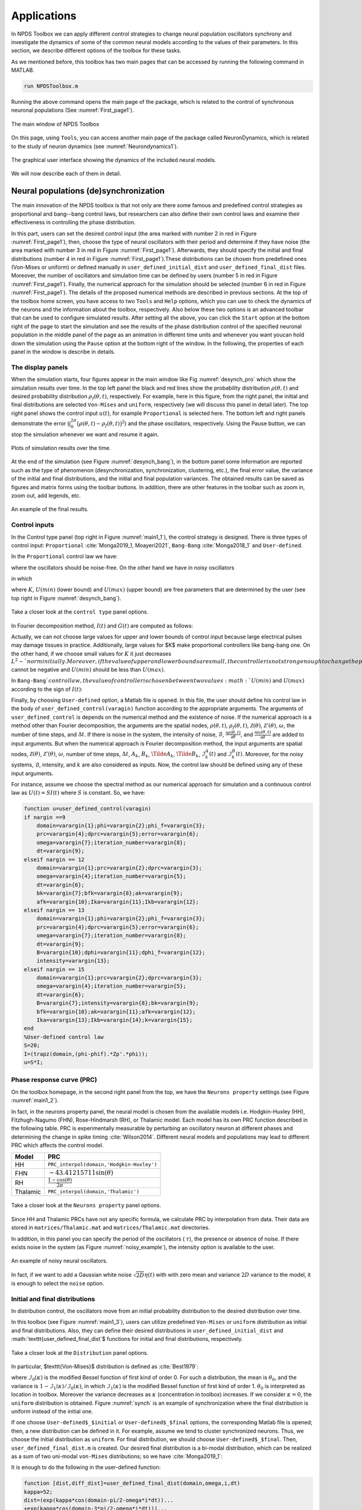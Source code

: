 .. _sec-applications:

Applications
------------------------
In NPDS Toolbox we can apply different control strategies to change neural population oscillators synchrony and investigate the dynamics
of some of the common neural models according to the values of their parameters. In this section, we describe different options of the
toolbox for these tasks.

As we mentioned before, this toolbox has two main pages that can be accessed by running the following command in MATLAB.

.. code-block:: matlab

    run NPDSToolbox.m
    
    
Running the above command opens the main page of the package, which is related to the control of synchronous neuronal populations 
(See :numref:`First_page1`).

.. figure:: ./Pictures/Main1.png
   :name: First_page1
   :scale: 60 %
   :align: center
   
   The main window of NPDS Toolbox

On this page, using :math:`\texttt{Tools}`, you can access another main page of the package called NeuronDynamics, which is related 
to the study of neuron dynamics (see :numref:`Neurondynamics1`).

.. figure:: ./Pictures/Neurondynamics.png
   :name: Neurondynamics1
   :scale: 60 %
   :align: center
   
   The graphical user interface showing the dynamics of the included neural models.

We will now describe each of them in detail.

.. _sec-Neural_populations_(de)synchronization:
Neural populations (de)synchronization
~~~~~~~~~~~~~~~~~~~~
The main innovation of the NPDS toolbox is that not only are there some famous and predefined control strategies as proportional 
and bang--bang control laws, but researchers can also define their own control laws and examine their effectiveness in controlling 
the phase distribution.

In this part, users can set the desired control input (the area marked with number 2 in red in Figure :numref:`First_page1`), then, 
choose the type of neural oscillators with their period and determine if they have noise (the area marked with number 3 in red in Figure
:numref:`First_page1`). Afterwards, they should specify the initial and final distributions (number 4 in red in Figure 
:numref:`First_page1`).These distributions can be chosen from predefined ones (Von-Mises or uniform) or defined manually in 
:math:`\texttt{user\_defined\_initial\_dist}` and :math:`\texttt{user\_defined\_final\_dist}` files. Moreover, the number of oscillators
and simulation time can be defined by users (number 5 in red in Figure :numref:`First_page1`). Finally, the numerical approach for the 
simulation should be selected (number 6 in red in Figure :numref:`First_page1`). The details of the proposed numerical methods are 
described in previous sections. At the top of the toolbox home screen, you have access to two :math:`\texttt{Tools}` and 
:math:`\texttt{Help}` options, which you can use to check the dynamics of the neurons and the information about the toolbox, 
respectively. Also below these two options is an advanced toolbar that can be used to configure simulated results. After setting all the
above, you can click the :math:`\texttt{Start}` option at the bottom right of the page to start the simulation and see the results of 
the phase distribution control of the specified neuronal population in the middle panel of the page as an animation in different time 
units and whenever you want youcan hold down the simulation using the :math:`\texttt{Pause}` option at the bottom right of the window.
In the following, the properties of each panel in the window is describe in details.

.. _sec-The_display_panels:
The display panels
^^^^^^^^^^^^^^^^^^^^^^
When the simulation starts, four figures appear in the main window like Fig :numref:`desynch_pro` which show the simulation results over time. In the top left panel the black and red lines show the probability distribution :math:`\rho(\theta,t)` and desired probability distribution :math:`\rho_f(\theta,t)`, respectively. For example, here in this figure, from the right panel, the initial and final distributions are selected :math:`\texttt{Von-Mises}` and :math:`\texttt{uniform}`, respectively (we will discuss this panel in detail later). The top right panel shows the control input :math:`u(t)`, for example :math:`\texttt{Proportional}` is selected here. The bottom left and right panels demonstrate the error (:math:`\int_0^{2\pi}\big(\rho(\theta,t)-\rho_f(\theta,t)\big)^2`) and the phase oscillators, respectively.  Using the Pause button, we can stop the simulation whenever we want and resume it again.

.. figure:: ./Pictures/1.png
   :name: desynch_pro
   :scale: 60 %
   :align: center
   
   Plots of simulation results over the time.

At the end of the simulation (see Figure :numref:`desynch_bang`), in the bottom panel some information are reported such as the type of phenomenon (desynchronization, synchronization, clustering, etc.), the final error value, the variance of the initial and final distributions, and the initial and final population variances. The obtained results can be saved as figures and matrix forms using the toolbar buttons. In addition, there are other features in the toolbar such as zoom in, zoom out, add legends, etc.

.. figure:: ./Pictures/2.png
   :name: desynch_bang
   :scale: 60 %
   :align: center
   
   An example of the final results.

.. _sec-Control_inputs:
Control inputs
^^^^^^^^^^^^^^^^^^^^^^
In the Control type panel (top right in Figure :numref:`main1_1`), the control strategy is designed. There is three types of control input: :math:`\texttt{Proportional}` :cite:`Monga2019_1, Moayeri2021`, :math:`\texttt{Bang-Bang}` :cite:`Monga2018_1` and :math:`\texttt{User-defined}`.

In the :math:`\texttt{Proportional}` control law we have:

.. math::
    :label: control_input_pro
    
    U_p(t)=max(min(U(max),-KI(t)),U(min)),
   
where the oscillators should be noise-free. On the other hand we have in noisy oscillators

.. math::
    :label: control_input_pro
    
    U_p(t)=max(min(U(max),-KI(t)-\frac{G(t)}{I(t)}),U(min)),
   
in which

.. math::
    :label: I_formula
    
    I(t)=2\int_0^{2\pi}\Big(\frac{\partial\rho(\theta,t)}{\partial \theta}-\frac{\partial \rho_f(\theta,t)}{\partial \theta}\Big)\mathcal{Z}(\theta)\rho(\theta,t)d\theta,
    
.. math::
    :label: G_formula
    
    G(t)=-\mathcal{B}\int_0^{2\pi}\Big(\frac{\partial\rho(\theta,t)}{\partial \theta}-\frac{\partial \rho_f(\theta,t)}{\partial \theta}\Big)\frac{\partial \rho(\theta,t)}{\partial \theta}d\theta.

where :math:`K`, :math:`U(min)` (lower bound) and :math:`U(max)` (upper bound) are free parameters that are determined by the user (see top right in Figure :numref:`desynch_bang`).

.. figure:: ./Pictures/Main1_1.png
   :name: main1_1
   :scale: 60 %
   :align: center
   
   Take a closer look at the :math:`\texttt{control type}` panel options.

In Fourier decomposition method, :math:`I(t)` and :math:`G(t)` are computed as follows:

.. math::
    :label: non35
    
    I(t)=\sum_{k=1}^{N-1}\Big(\big(A_k(t)-\hat{A}_k(t)\big)^2+\big(B_k(t)-\hat{B}_k(t)\big)^2\Big),
    
.. math::
    :label: non36
    
    G(t)=-\frac{\mathcal{B}^2}{2}\sum_{k=1}^{N-1}k^2\Big(A_k(t)\big(A_k(t)-\hat{A}_k(t)\big)+B_k(t)\big(B_k(t)-\hat{B}_k(t)\big)\Big).
    
Actually, we can not choose large values for upper and lower bounds of control input because large electrical pulses may damage tissues in practice. Additionally, large values for $K$ make proportional controllers like bang-bang one. On the other hand, if we choose small values for :math:`K` it just decreases :math:`L^2-`norm initially. Moreover, if the value of upper and lower bounds are small, the controller is not strong enough to change the phase of oscillators. Thus, we need to consider some factors to select appropriate values for controller parameters to have an effective controller. It worth mentioning that :math:`K` cannot be negative and :math:`U(min)` should be less than :math:`U(max)`.

In :math:`\texttt{Bang-Bang}`control law, the value of controller is chosen between two values :math:`U(min)` and :math:`U(max)` according to the sign of :math:`I(t)`:

.. math::
    :label: non37
    
    U_b(t)=\begin{cases} 
    U(min), & I(t)>0, \\
    U(max), & I(t)<0.\end{cases}

Finally, by choosing :math:`\texttt{User-defined}` option, a Matlab file is opened. In this file, the user should define his control law in the body of :math:`\texttt{user\_defined\_control(varagin)}` function according to the appropriate arguments. The arguments of :math:`\texttt{user\_defined\_control}` is depends on the numerical method and the existence of noise. If the numerical approach is a method other than Fourier decomposition, the arguments are the spatial nodes, :math:`\rho(\theta,t)`, :math:`\rho_f(\theta,t)`, :math:`\mathcal{Z}(\theta)`, :math:`\mathcal{Z}'(\theta)`, :math:`\omega`, the number of time steps, and :math:`\Delta t`. If there is noise in the system, the intensity of noise, :math:`\mathcal{B}`, :math:`\frac{\partial\rho(\theta,t)}{\partial\theta}`, and :math:`\frac{\partial\rho_f(\theta,t)}{\partial\theta}` are added to input arguments. But when the numerical approach is Fourier decomposition method, the input arguments are spatial nodes, :math:`\mathcal{Z}(\theta)`, :math:`\mathcal{Z}'(\theta)`, :math:`\omega`, number of time steps, :math:`\Delta t`, :math:`A_k`, :math:`B_k`, :math:`\Tilde{A}_k`, :math:`\Tilde{B}_k`, :math:`\mathcal{I}_k^A(t)` and :math:`\mathcal{I}_k^B(t)`. Moreover, for the noisy systems, :math:`\mathcal{B}`, intensity, and :math:`k` are also considered as inputs. Now, the control law should be defined using any of these input arguments.

For instance, assume we choose the spectral method as our numerical approach for simulation and a continuous control law as :math:`U(t)=SI(t)` where :math:`S` is constant. So, we have:

.. code-block:: matlab

    function u=user_defined_control(varagin)  
    if nargin ==9
        domain=varargin{1};phi=varargin{2};phi_f=varargin{3};
        prc=varargin{4};dprc=varargin{5};error=varargin{6};
        omega=varargin{7};iteration_number=varargin{8};
        dt=varargin{9};
    elseif nargin == 12
        domain=varargin{1};prc=varargin{2};dprc=varargin{3};
        omega=varargin{4};iteration_number=varargin{5};
        dt=varargin{6};
        bk=varargin{7};bfk=varargin{8};ak=varargin{9};  
        afk=varargin{10};Ika=varargin{11};Ikb=varargin{12}; 
    elseif nargin == 13
        domain=varargin{1};phi=varargin{2};phi_f=varargin{3};
        prc=varargin{4};dprc=varargin{5};error=varargin{6};
        omega=varargin{7};iteration_number=varargin{8};
        dt=varargin{9};
        B=varargin{10};dphi=varargin{11};dphi_f=varargin{12};
        intensity=varargin{13};
    elseif nargin == 15
        domain=varargin{1};prc=varargin{2};dprc=varargin{3};
        omega=varargin{4};iteration_number=varargin{5};
        dt=varargin{6};
        B=varargin{7};intensity=varargin{8};bk=varargin{9};
        bfk=varargin{10};ak=varargin{11};afk=varargin{12};
        Ika=varargin{13};Ikb=varargin{14};k=varargin{15}; 
    end
    %User-defined control law
    S=20;
    I=(trapz(domain,(phi-phif).*Zp'.*phi));
    u=S*I;

.. _sec-Phase_response_curve:
Phase response curve (PRC)
^^^^^^^^^^^^^^^^^^^^^^
On the toolbox homepage, in the second right panel from the top, we have the :math:`\texttt{Neurons property}` settings (see Figure :numref:`main1_2`).

In fact, in the neurons property panel, the neural model is chosen from the available models i.e. Hodgkin-Huxley (HH), Fitzhugh-Nagumo (FHN), Rose-Hindmarsh (RH), or Thalamic model. Each model has its own PRC function described in the following table. PRC is experimentally measurable by perturbing an oscillatory neuron at different phases and determining the change in spike timing :cite:`Wilson2014`. Different neural models and populations may lead to different PRC which affects the control model.

=============== ============
Model            PRC
=============== ============
HH               :math:`\texttt{PRC\_interpol(domain,'Hodgkin-Huxley')}`
FHN              :math:`-43.41215711 \sin(\theta)`
RH               :math:`\frac{1-\cos(\theta)}{2\pi}`
Thalamic         :math:`\texttt{PRC\_interpol(domain,'Thalamic')}`
=============== ============

.. figure:: ./Pictures/Main1_2.png
   :name: main1_2
   :scale: 60 %
   :align: center
   
   Take a closer look at the :math:`\texttt{Neurons property}` panel options.

Since HH and Thalamic PRCs have not any specific formula, we calculate PRC by interpolation from data. Their data are stored in :math:`\texttt{matrices/Thalamic.mat}` and :math:`\texttt{matrices/Thalamic.mat}` directories.

In addition, in this panel you can specify the period of the oscillators ( :math:`\tau`), the presence or absence of noise. If there exists noise in the system (as Figure :numref:`noisy_example`), the intensity option is available to the user.

.. figure:: ./Pictures/4.png
   :name: noisy_example
   :scale: 60 %
   :align: center
   
   An example of noisy neural oscillators.

In fact, if we want to add a Gaussian white noise :math:`\sqrt{2D}\eta(t)` with with zero mean and variance :math:`2D` variance to the model, it is enough to select the :math:`\texttt{noise}` option.

.. _sec-Initial_and_final_distributions:
Initial and final distributions
^^^^^^^^^^^^^^^^^^^^^^
In distribution control, the oscillators move from an initial probability distribution to the desired distribution over time.

In this toolbox (see Figure :numref:`main1_3`), users can utilize predefined :math:`\texttt{Von-Mises}` or :math:`\texttt{uniform}` distribution as initial and final distributions. Also, they can define their desired distributions in :math:`\texttt{user\_defined\_initial\_dist}` and :math:`\texttt{user\_defined\_final\_dist`$ functions for initial and final distributions, respectively.

.. figure:: ./Pictures/Main1_3.png
   :name: main1_3
   :scale: 60 %
   :align: center
   
   Take a closer look at the :math:`\texttt{Distribution}` panel options.
   
In particular, $\texttt{Von-Mises}$ distribution is defined as :cite:`Best1979`:

.. math::
    :label: non38
    
    U\rho(\theta,t)=\frac{\exp(\kappa\cos(\theta+\pi))}{2\pi\mathcal{I}_0(\kappa)},
    
where :math:`\mathcal{I}_0(\kappa)` is the modified Bessel function of first kind of order 0. For such a distribution, the mean is :math:`\theta_0`, and the variance is
:math:`1 -\mathcal{I}_1(\kappa)/\mathcal{I}_0(\kappa)`, in which :math:`\mathcal{I}_1(\kappa)` is the modified Bessel function of
first kind of order 1. :math:`\theta_0` is interpreted as location in toolbox. Moreover the variance decreases as :math:`\kappa` (concentration in toolbox) increases. If we consider :math:`\kappa=0`, the :math:`\texttt{uniform}` distribution is obtained. Figure :numref:`synch` is an example of synchronization where the final distribution is uniform instead of the initial one.

If one choose :math:`\texttt{User-defined$\_$initial}` or :math:`\texttt{User-defined$\_$final}` options, the corresponding Matlab file is opened; then, a new distribution can be defined in it. For example, assume we tend to cluster synchronized neurons. Thus, we choose the initial distribution as :math:`\texttt{uniform}`. For final distribution, we should choose :math:`\texttt{User-defined$\_$final}`. Then, :math:`\texttt{user\_defined\_final\_dist.m}` is created. Our desired final distribution is a bi-modal distribution, which can be realized as a sum of two uni-modal :math:`\texttt{von-Mises}` distributions; so we have :cite:`Monga2019_1`:

.. math::
    :label: non38
    
    \rho_f(\theta,t)=\frac{\exp(\kappa\cos(\theta+\frac{\pi}{2}))+\exp(\kappa\cos(\theta+\frac{3\pi}{2}))}{4\pi\mathcal{I}_0(\kappa)}.
   
It is enough to do the following in the user-defined function:

.. code-block:: matlab

    function [dist,diff_dist]=user_defined_final_dist(domain,omega,i,dt)
    kappa=52;
    dist=(exp(kappa*cos(domain-pi/2-omega*i*dt))...
    +exp(kappa*cos(domain-3*pi/2-omega*i*dt)))...
    /(4*pi*besseli(0,kappa));
    diff_dist=(-kappa*exp(kappa*sin(domain-pi/2-omega*i*dt))...
    -kappa*exp(kappa*sin(domain-3*pi/2-omega*i*dt)))...
    /(4*pi*besseli(0,kappa));

:math:`\texttt{omega*i*dt}` expression in equations is due to the traveling of the wave over time.

.. figure:: ./Pictures/3.png
   :name: synch
   :scale: 60 %
   :align: center
   
   An example of synchronization.
   
.. _sec-Neural_dynamics:
Neural dynamics
~~~~~~~~~~~~~~~~~~~~
There is an option in the toolbox for those who are interested in examining the dynamics of neural models in the toolbox. For this purpose, choose the :math:`\texttt{Neuron Dynamics}` from :math:`\texttt{Tools}` as Figure :numref:`neuron_dynamic_tools` or use short key :math:`\texttt{Crtl+D}`. Moreover, it possible to run this part directly on the MATLAB command lineby :math:`\texttt{run NeuronDynamics.m}` command. By selecting this item a window like Figure :numref:`neuron_dynamic_main` is loaded. As mentioned earlier, by loading this part, the solution of the Hodgkin-Huxley dynamical model is computed automatically with default values.  By adjusting any parameter or type of model, the solution is recomputed.

.. figure:: ./Pictures/toolss.png
   :name: neuron_dynamic_tools
   :scale: 60 %
   :align: center
   
   Select neuron dynamics tool to load that part where the dynamics of the model can be investigated.

.. figure:: ./Pictures/dynamic_main.png
   :name: neuron_dynamic_main
   :scale: 60 %
   :align: center
   
   The main window of Neuron Dynamic part.
   
In the following, we describe the panels of this part and the details of the existing models. 

.. _sec-The_display_panels:
The display panels
^^^^^^^^^^^^^^^^^^^^^^
There are two main figures in this part. the left panel shows the time plots of the  selected functions. The time plot of membrane potential is demonstrated as a default and you can add the other functions using the checkboxes below the figure. Moreover, the scale mode option scales the functions to the interval :math:`[0,1]` in such a way their details can be seen better. 

The right panel displays the phase portrait of the two or three selected variables. For the three variables phase portrait, you should select the 3D checkbox first; then select the three desired variables. One can hide this figure by clicking on the phase portrait option in the toolbar. Moreover, in the toolbar, there are vector field and stream options that can be added to this figure. Note that one of these two options can be added each time.

At the bottom of these figures, there is a panel that represents some information of the simulation such as the neuron model, indicating whether the system is periodic or not and the CPU time for solving the system.

The right side panel contains the values of parameters of the selected model and slide bars to determine initial conditions and the amount of external current. this panel option is changed depending on the selected model.

The toolbox at the top of the window has other options as well. We can save the results and figures from there easily.  Moreover, there is an option called "Set domain". By clicking on it, the panel on the right side of the window is changed (see Figure :numref:`set_domain`). In this part, you can change the upper and lower bounds of initial conditions for variables, external current, and the duration of the simulation. In the end, we should click on OK to apply changes.

.. figure:: ./Pictures/11.png
   :name: set_domain
   :scale: 60 %
   :align: center
   
   The set domain option where determine the upper and lower bounds of variables, external currents, and the time duration.
   
The remaining sections describe the existing dynamical models in the toolbox and show an example of each.

.. _sec-Hodgkin-Huxley-model:
Hodgkin-Huxley model
^^^^^^^^^^^^^^^^^^^^^^
The Hogkin-Huxley (HH) :cite:`Hodgkin1952` is the pioneer model in computational neuroscience. This model describes the action potential in the squid giant axon by the kinetics of voltage-dependent ion channels i.e. sodium and potassium in the cell membrane.

The properties of an excitable cell are described by the following system of ordinary differential equations:

.. math::
    :label: HH_eq
    
    C\dot{v}=I- \underbrace{g_K n^4(v-v_K)}_{I_{K}}-\underbrace{g_{Na}m^3h(v-v_{Na})}_{I_{Na}}-\underbrace{g_L(v-v_L)}_{I_{L}},\\
    \dot{n}=\frac{n_{\infty}(v)-n}{\tau_n(v)},\\
    \dot{m}=\frac{m_{\infty}(v)-m}{\tau_m(v)},\\
    \dot{h}=\frac{h_{\infty}(v)-h}{\tau_h(v)},
     
for :math:`p=(n,m,h)`, we have:

.. math::
    :label: HH_eq
    
    p_{\infty}=\frac{\alpha_p}{\alpha_p+\beta_p},~~\tau_p=\frac{1}{\alpha_p+\beta_p},
    
where :math:`\alpha_p` and :math:`\beta_p` are called rate coefficient which depend on membrane potential, and we have:

.. math::
    :label: 39
    
    p_{\infty}=\frac{\alpha_p}{\alpha_p+\beta_p},~~\tau_p=\frac{1}{\alpha_p+\beta_p},  \alpha_n(v)=\frac{0.01(10-v)}{\exp\big(\frac{10-v}{10}\big)-1},~~\beta_n(v)=0.125\exp\big(\frac{-v}{80}\big),\\
    \alpha_m(v)=\frac{0.1(25-v)}{\exp\big(\frac{25-v}{10}\big)-1},~~\beta_n(v)=4\exp\big(\frac{-v}{18}\big),\\
    \alpha_h(v)=\exp\big(\frac{-v}{20}\big),~~\beta_h(v)=\frac{1}{\exp\big(\frac{30-v}{10}\big)+1}.
    
where :math:`v(t)` is the electrical potential across the membrane, :math:`m(t)` and :math:`h(t)` are the activation and inactivation variable of sodium channel and :math:`n(t)` is activation variable of potassium channel. Also, :math:`I` is an external current applying to the membrane, :math:`C` is the membrane capacity, :math:`g_K`, :math:`g_{Na}` and :math:`g_L` are maximal conductance of the ion channels. In fact, :math:`g_L` corresponds to the leak channel which is carried mostly :math:`Cl^-` ions. Also, :math:`v_k`, :math:`v_{Na}` and :math:`v_L` are the Nernst equilibrium potentials of the ion channels :cite:`Izhikevich`. 

The results of system :numref:`HH_eq` are obtained by using :math:`\texttt{ode23tb}` Matlab function. Figure :numref:`HH_example` displays an example for HH model with respected parameters and initial condition values.

.. figure:: ./Pictures/6.png
   :name: HH_example
   :scale: 60 %
   :align: center
   
   An Example of an HH dynamical system.
    
.. _sec-Fitzhugh-Nagumo_model:
Fitzhugh-Nagumo model
^^^^^^^^^^^^^^^^^^^^^^
Fitzhugh-Nagumo (FHN) model is a simplified 2D version of the HH model. This model is described as :cite:`Izhikevich,Izhikevich2006`:

.. math::
    :label: 40
    
    \dot{v}=v-\frac{v^3}{3}-w+I,\\
    \dot{w}=a(v+b-cw).
    
In this model :math:`v(t)` mimics the membrane potential and :math:`w(t)` is called the recovery variable showing activation of an outward current. Also, :math:`I` is applied current ,and :math:`a`, :math:`b` and :math:`c` are constants. This system is solved by :math:`\texttt{ode45}` function in Matlab. An example of this dynamical system is represented in Figure :numref:`FHN_example`. It should be noted that in this example the obtained results are in scale mode.

.. figure:: ./Pictures/8.png
   :name: FHN_example
   :scale: 60 %
   :align: center
   
   An example of an FHN dynamical system.
   
.. _sec-Rose-Hindmarsh_model:
Rose-Hindmarsh model
^^^^^^^^^^^^^^^^^^^^^^
The Rose-Hindmarsh (RH) model :cite:`Hindmarsh1989` is proposed to study the spike bursting phenomena in the membrane potential of a single neuron. This model is as follows:

.. math::
    :label: 41
    
    \dot{x}=y-ax^3+bx^2-z+I,\\
    \dot{y}=c-dx^2-y,\\
    \dot{z}=r\big(s(x-X_r)-z\big),
    
where :math:`x(t)` is dimensionless variable related to the membrane potential. Also, :math:`y(t)` is called the spiking variable and measures the rate of transportation of sodium and potassium ions. On the other hand, :math:`z(t)` corresponds to adaptation current. :math:`a,~b,~c,~d,~r,~s,~X_r` are model parameters. Also, $I$ is the applied current to the neuron :cite:`Hindmarsh1984`. This nonlinear system is solved by :math:`\texttt{ode15s}` Matlab function. Figure :numref:`RH_example` demonstrates an example of RH dynamical model.

.. figure:: ./Pictures/5.png
   :name: RH_example
   :scale: 60 %
   :align: center
   
   an example of an RH dynamical system.
   
.. _secThalamic neuron_model:
Thalamic neuron model
^^^^^^^^^^^^^^^^^^^^^^
 The neurons in the thalamus can be modeled as :cite:`Rubin2004`:
 
.. math::
    :label: 42
    
    \dot{v}=\frac{1}{C}\bigg(-\underbrace{g_L(v-e_L)}_{I_{L}}-\underbrace{g_{Na}m_{\infty}^3h(v-e_{Na})}_{I_{Na}}-\underbrace{g_K((0.75(1-h))^4)(v-e_K)}_{I_{K}}-\underbrace{g_T p_{\infty}^2(v-e_T)}_{I_{T}}+I\bigg),\\
     \dot{h}=\frac{h_{\infty}-h}{\tau_h},\\
     \dot{r}=\frac{r_{\infty}-r}{\tau_r},
     
where

.. math::
    :label: 43
    
    m_{\infty}=\frac{1}{1+\exp(\frac{-v-37}{7})},~~p_{\infty}=\frac{1}{1+\exp(\frac{-v-60}{6.2})},\\
    h_{\infty}=\frac{1}{1+\exp(\frac{v+41}{4})},\\
    \tau_h=\frac{1}{\alpha_h+\beta_h},\\
    \alpha_h=0.128\exp(\frac{-v-46}{18}),~~\beta_h=\frac{4}{1+\exp(\frac{-v-23}{5})},\\
    r_{\infty}=\frac{1}{1+\exp(\frac{v+84}{4})},\\
    \tau_r=28+\exp(\frac{-v-25}{10.5}).
    
Here :math:`v(t)` is membrane voltage, and :math:`h(t)`, :math:`r(t)` are the gating variables of the neuron describing the modulation of the flow of ions across the neural membrane. Also :math:`g_L`, :math:`e_L`, :math:`g_{Na}`, :math:`e_{Na}`, :math:`g_K`, :math:`e_K`, :math:`g_T`, :math:`e_T` are the parameters of the model. On the other hand, :math:`I_L`, :math:`I_{Na}`, :math:`I_K`, and :math:`I_T` are leak, sodium, potassium and calcium ions channels spiking currents. Moreover, :math:`C` and :math:`I` are the membrane capacitance and injected current, respectively. In order to simulate this dynamical system, we use :math:`\texttt{ode23tb}` Matlab function. An example for this model is provided in Figure :numref:`thalam_example`).

.. figure:: ./Pictures/7.png
   :name: thalam_example
   :scale: 60 %
   :align: center
   
   An example of an Thalamic neuron dynamical system.
